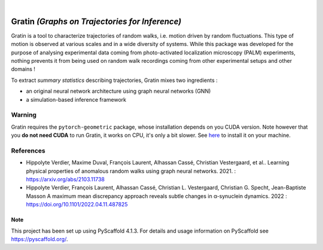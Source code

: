 .. These are examples of badges you might want to add to your README:
   please update the URLs accordingly

    .. image:: https://api.cirrus-ci.com/github/<USER>/gratin.svg?branch=main
        :alt: Built Status
        :target: https://cirrus-ci.com/github/<USER>/gratin
    
    .. image:: https://img.shields.io/coveralls/github/<USER>/gratin/main.svg
        :alt: Coveralls
        :target: https://coveralls.io/r/<USER>/gratin
    .. image:: https://img.shields.io/pypi/v/gratin.svg
        :alt: PyPI-Server
        :target: https://pypi.org/project/gratin/
    .. image:: https://img.shields.io/conda/vn/conda-forge/gratin.svg
        :alt: Conda-Forge
        :target: https://anaconda.org/conda-forge/gratin
    .. image:: https://pepy.tech/badge/gratin/month
        :alt: Monthly Downloads
        :target: https://pepy.tech/project/gratin
    .. image:: https://img.shields.io/twitter/url/http/shields.io.svg?style=social&label=Twitter
        :alt: Twitter
        :target: https://twitter.com/gratin


.. image:: https://readthedocs.org/projects/gratin/badge/?version=latest
    :alt: ReadTheDocs
    :target: https://gratin.readthedocs.io/en/latest/

.. image:: https://img.shields.io/badge/-PyScaffold-005CA0?logo=pyscaffold
    :alt: Project generated with PyScaffold
    :target: https://pyscaffold.org/

|

===============================================
Gratin *(Graphs on Trajectories for Inference)*
===============================================

Gratin is a tool to characterize trajectories of random walks, i.e. motion driven by random fluctuations. This type of motion is observed at various scales and in a wide diversity of systems. 
While this package was developed for the purpose of analysing experimental data coming from photo-activated localization microscopy (PALM) experiments, nothing prevents it from being used on random walk recordings coming from other experimental setups and other domains !

To extract *summary statistics* describing trajectories, Gratin mixes two ingredients :

* an original neural network architecture using graph neural networks (GNN)
* a simulation-based inference framework

-------
Warning
-------

Gratin requires the ``pytorch-geometric`` package, whose installation depends on you CUDA version. 
Note however that you **do not need CUDA** to run Gratin, it works on CPU, it's only a bit slower. 
See `here <https://pytorch-geometric.readthedocs.io/en/latest/notes/installation.html>`_ to install it on your machine.

----------
References
----------

* Hippolyte Verdier, Maxime Duval, François Laurent, Alhassan Cassé,  Christian Vestergaard, et al.. 
  Learning physical properties of anomalous random walks using graph neural networks. 2021. : https://arxiv.org/abs/2103.11738

* Hippolyte Verdier, François Laurent, Alhassan Cassé, Christian L. Vestergaard, Christian G. Specht, Jean-Baptiste Masson
  A maximum mean discrepancy approach reveals subtle changes in α-synuclein dynamics. 2022 : https://doi.org/10.1101/2022.04.11.487825


.. _pyscaffold-notes:

Note
====

This project has been set up using PyScaffold 4.1.3. For details and usage
information on PyScaffold see https://pyscaffold.org/.
